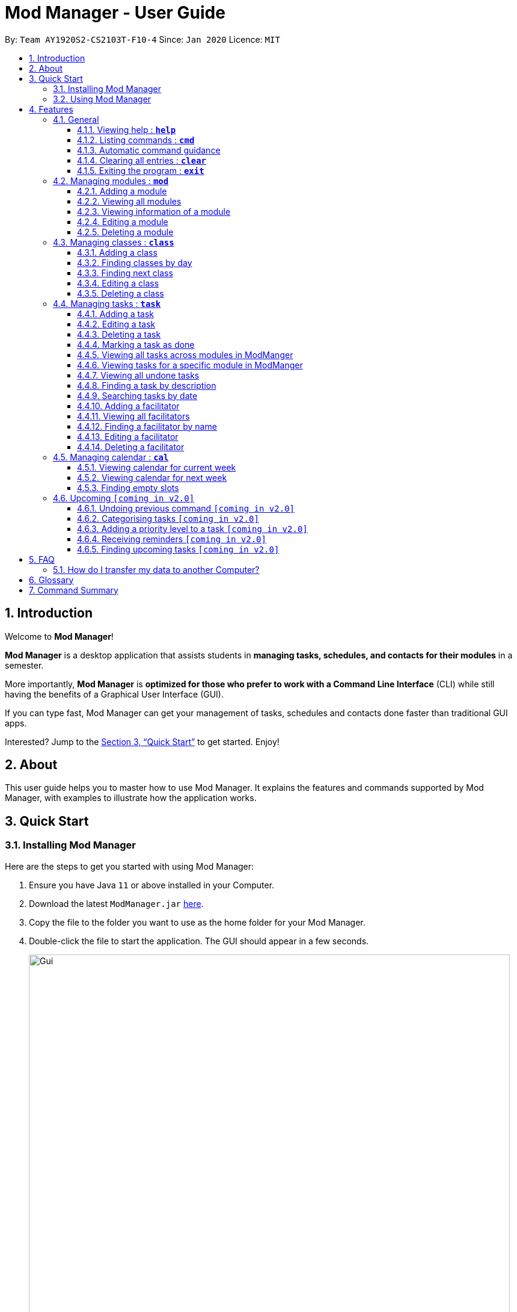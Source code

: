 = Mod Manager - User Guide
:site-section: UserGuide
:toc:
:toclevels: 5
:toc-title:
:toc-placement: preamble
:sectnums:
:imagesDir: images
:stylesDir: stylesheets
:xrefstyle: full
:experimental:
ifdef::env-github[]
:tip-caption: :bulb:
:note-caption: :information_source:
endif::[]
:repoURL: https://github.com/AY1920S2-CS2103T-F10-4/main

By: `Team AY1920S2-CS2103T-F10-4`      Since: `Jan 2020`      Licence: `MIT`

== Introduction

// tag::introduction[]
Welcome to *Mod Manager*!

*Mod Manager* is a desktop application that assists students in *managing tasks, schedules, and contacts for their modules* in a semester.

More importantly, *Mod Manager* is *optimized for those who prefer to work with a Command Line Interface* (CLI) while still having the benefits of a Graphical User Interface (GUI).

If you can type fast, Mod Manager can get your management of tasks, schedules and contacts done faster than traditional GUI apps.

Interested? Jump to the <<Quick Start>> to get started. Enjoy!
// end::introduction[]

== About

// tag::about[]
This user guide helps you to master how to use Mod Manager.
It explains the features and commands supported by Mod Manager, with examples to illustrate how the application works.
// end::about[]

== Quick Start

=== Installing Mod Manager
Here are the steps to get you started with using Mod Manager:

.  Ensure you have Java `11` or above installed in your Computer.
.  Download the latest `ModManager.jar` link:{repoURL}/releases[here].
.  Copy the file to the folder you want to use as the home folder for your Mod Manager.
.  Double-click the file to start the application. The GUI should appear in a few seconds.
+
.GUI for Mod Manager
image::Gui.png[width="800"]
+
.  Type the command in the command box and press kbd:[Enter] to execute it. +
e.g. typing *`help`* and pressing kbd:[Enter] will open the help window.
+
Here are some example commands that you can try:

* `*cmd* all` : lists all available commands in our Mod Manager.
* `*mod* add /code CS3233 /desc Competitive Programming`* : adds the module CS3233 to the module list.
* `*class* add /code CS3233 /type LEC /at FRIDAY 14:00 16:00 /venue i3-Aud` : adds a lecture class to the module CS3233.
* `*task* add /code CS3233 /desc Complete Pset 10 /on 30/04/2020 /at 23:59`: adds a task to the module CS3233.
* `*facil* add /name Steven Halim /email stevenha@comp.nus.edu.sg /code CS3233`: adds a facilitator to the module CS3233. If you are rushing to write an e-mail to your lecturer, you can refer to this conveniently.
* `*cal* view /week this` : views your schedules for the current week. You should see the CS3233 lecture group
that you added above.
* `*exit*` : exits the application.

.  Refer to <<Features>> for details of each command.

=== Using Mod Manager
This section offers an overview of Mod Manager's layout so that you can find what you need easily.

There are two main areas in Mod Manager:

. A __result display box__ and __command box__ at the bottom of the screen.
. A __main viewing area__ that occupies most of the screen.

The *_command box_* is the area for you to enter commands. The result of each command will be shown
in the *_result display box_*, immediately above the command box.

.The result display box and command box
image::commandAndResultBox.png[]

The *_main viewing area_* shows all the contents for one of the four tabs at any point in time.
The four tabs are **Module**, **Facilitators**, **Tasks** and **Calendar**

* **Module** tab contains information about lessons, tasks and facilitators for a particular module.
It also shows the list of modules you currently have.
+

.Module tab
image::Ui.png[]

* **Facilitators** tab contains information about all the facilitators you currently have.
+

.Facilitators tab
image::Facil.png[]

* **Tasks** tab contains information about all the tasks you currently have. Completed tasks
are shown in green, whereas the rest are uncompleted tasks.
+

.Tasks tab
image::Task.png[]

* **Calendar** tab shows tasks and lessons in a week.
+

.Calendar tab
image::Calendar.png[]

[[Features]]
== Features

This section describes the main features of Mod Manager and how to use them.

The features are grouped into six categories:

. <<General, General>> features
. <<Managing modules : `*mod*`, Module>> features
. <<Managing classes : `*class*`, Class>> features
. <<Managing facilitators : `*facil*`, Facilitator>> features
. <<Managing tasks : `*task*`, Task>> features
. <<Managing calendar : `*cal*`, Calendar>> features

Additionally, the <<Upcoming `[coming in v2.0]`, upcoming>> features section offers a
preview of what you can expect in **Mod Manager v2.0**.

====
*Command Format*

This document uses the following notation to describe command formats:

* Words in `UPPER_CASE` are the parameters to be supplied by the user. +
e.g. In the command format `*mod* add /code MOD_CODE`, `MOD_CODE` is a parameter
which can be used as `*mod* add /code CS2103T`.
* Items in square brackets are optional. +
e.g `/code MOD_CODE [/desc DESCRIPTION]` can be used as
`/code CS2103T /desc Software Engineering` or as `/code CS2103T`.
* Items with `...`​ after them can be used multiple times, including zero times. +
e.g. `[MORE_DESCRIPTIONS]...` can be used as `{nbsp}` (i.e. 0 times),
`Software` (once), `Software Engineering` (twice),
`SWE AI Algorithms` etc.
//@Todo: check if below works
* Parameters can be used in any order unless otherwise specified.
e.g. if the command specifies `/code MOD_CODE /desc DESCRIPTION`,
`/desc DESCRIPTION /code MOD_CODE` is also acceptable.
====

=== General
The following commands carry out general operations in Mark.

==== Viewing help : `*help*`

You can open the help window that displays a link to our user guide.

Format: `*help*`


==== Listing commands : `*cmd*`

*Listing all commands*:

Lists all valid command groups.

The command groups available in `ModManager` are the words in bold you have seen throughout this document.
These include: `*facil*, *mod*, *task*, ...`

Format: `*cmd* all`

*Listing commands for a specific feature*:

Lists commands for a specific group.

Format: `*cmd* group COMMAND_WORD`

Example: `*cmd* group task`

==== Automatic command guidance

Provides guidance for mistyped commands by showing a list of possible valid commands. +
The command(s) closest to your mistyped one will be shown: both the syntax format(s) and context-dependent examples.

//tag::clear[]
==== Clearing all entries : `*clear*`

You can clear all entries from Mod Manager. All the lists of modules, classes, facilitators and tasks that you have will be cleared.

Format: `*clear*`
//end::clear[]

//tag::exit[]
==== Exiting the program : `*exit*`

You can exit the program. Upon closing the application, the Mod Manager data will be saved automatically in your hard disk.

Format: `*exit*`
//end::exit[]


=== Managing modules : `*mod*`

// tag::module[]
// tag::mod[]
The commands in this section carry out operations on the module list in Mod Manager.
Executing these commands will bring you to the Module tab.
// end::mod[]

==== Adding a module

You can add a module to Mod Manager.

Format:

* `*mod* add /code MOD_CODE [/desc DESCRIPTION]`

Command properties:
****
* MOD_CODE should be 2-3 letters followed by 4 numbers (and a letter) with no spaces.
* DESCRIPTION should not exceed 64 characters.
****

Examples:

You can add a module to the module list.
To add a module with the module code `CS2103T` and description `Software Engineering`,
you can type the following command:

`*mod* add /code CS2103T /desc Software Engineering`

.Before `*mod* add /code CS2103T /desc Software Engineering`
image::ModAddBefore1.png[]

.After `*mod* add /code CS2103T /desc Software Engineering`
image::ModAddAfter1.png[]

You can also add a module without description.
To add a module with the module code `CS2101`,
you can type the following command:

`*mod* add /code CS2101`

.Before `*mod* add /code CS2101`
image::ModAddBefore2.png[]

.After `*mod* add /code CS2101`
image::ModAddAfter2.png[]

==== Viewing all modules

You can view a list of all modules.

Format:

* `*mod* list`

Example:

You can view all modules in Mod Manager.
To see a list of all modules,
you can type the following command:

`*mod* list`

.After `*mod* list`
image::ModListAfter1.png[]

// tag::mod-view[]
==== Viewing information of a module

You can view all classes, tasks and facilitators for a module.

Format:

* `*mod* view INDEX`
* `*mod* view MOD_CODE`

Command properties:
****
* Views the module at the specified `INDEX` or with the specified `MOD_CODE`. The index refers to the index number shown in the displayed module list. The index *must be a positive integer* 1, 2, 3, ...
****

Examples:

You can view a module using the index in the module list.
To view all classes, tasks and facilitators for the second module in the module list,
you can type the following command:

`*mod* view 2`

.Before `*mod* view 2`
image::ModViewBefore1.png[]

.After `*mod* view 2`
image::ModViewAfter1.png[]

Alternatively, you can view a module using the module code.
To view all classes, tasks and facilitators for the module `CS2103T`,
you can type the following command:

`*mod* view CS2103T`

.Before `*mod* view CS2103T`
image::ModViewBefore2.png[]

.After `*mod* view CS2103T`
image::ModViewAfter2.png[]
// end::mod-view[]

==== Editing a module

You can edit the information of a module.

Format:

* `*mod* edit INDEX [/code NEW_MODE_CODE] [/desc DESCRIPTION]`
* `*mod* edit MOD_CODE [/code NEW_MODE_CODE] [/desc DESCRIPTION]`

Command properties:
****
* Edits the module at the specified `INDEX` or with the specified `MOD_CODE`. The index refers to the index number shown in the displayed module list. The index *must be a positive integer* 1, 2, 3, ...
* At least one of the optional fields must be provided.
* Existing values will be updated to the input values.
* MOD_CODE should be 2-3 letters followed by 4 numbers (and a letter) with no spaces.
* DESCRIPTION should not exceed 64 characters.
* You can remove the description linked to the module by typing `/desc` without specifying any input after it.
****

Examples:

You can edit a module using the index in the module list.
To update the module code of the first module in the module list to `CS2113T`,
you can type the following command:

`*mod* edit 1 /code CS2113T`

.Before `*mod* edit 1 /code CS2113T`
image::ModEditBefore1.png[]

.After `*mod* edit 1 /code CS2113T`
image::ModEditAfter1.png[]

Alternatively, you can edit a module using the module code.
To update the description of the module `CS2101` to `Effective Communication for Computing Professionals`,
you can type the following command:

`*mod* edit CS2101 /desc Effective Communication for Computing Professionals`

.Before `*mod* edit CS2101 /desc Effective Communication for Computing Professionals`
image::ModEditBefore2.png[]

.After `*mod* edit CS2101 /desc Effective Communication for Computing Professionals`
image::ModEditAfter2.png[]

You can also remove the description of a module without specifying any input after the prefix `/desc`.
To remove the description of the third module in the module list,
you can type the following command:

`*mod* edit 3 /desc`

.Before `*mod* edit 3 /desc`
image::ModEditBefore3.png[]

.After `*mod* edit 3 /desc`
image::ModEditAfter3.png[]

==== Deleting a module

You can delete a module from Mod Manager.
All classes, tasks and facilitators for that module will also be deleted.

Format:

* `*mod* delete INDEX`
* `*mod* delete MOD_CODE`

Command properties:
****
* Deletes the module at the specified `INDEX` or with the specified `MOD_CODE`. The index refers to the index number shown in the displayed module list. The index *must be a positive integer* 1, 2, 3, ...
****

Examples:

You can delete a module using the index in the module list.
To delete the second module in the module list,
you can type the following command:

`*mod* delete 2`

.Before `*mod* delete 2`
image::ModDeleteBefore1.png[]

.After `*mod* delete 2`
image::ModDeleteAfter1.png[]

Alternatively, you can delete a module using the module code.
To delete the module with the module code `CS2103T`,
you can type the following command:

`*mod* delete CS2103T`

.Before `*mod* delete CS2103T`
image::ModDeleteBefore2.png[]

.After `*mod* delete CS2103T`
image::ModDeleteAfter2.png[]
// end::module[]

// tag::class[]

=== Managing classes : `*class*`

You can add, find, edit or delete classes within ModManager. +
When managing your classes, you should take note of the following areas in the main viewing area as stated in section 3.1:

image::ClassExplain.png[]

==== Adding a class

You can add a class to a module.

Format: `*class* add /code MOD_CODE /type CLASS_TYPE /at DAY START_TIME END_TIME [/venue VENUE]` +

Command properties:
****
* MOD_CODE must be an existing and valid module code in the list of modules.
* CLASS_TYPE available for use are LEC, TUT, SEC, REC and LAB.
* DAY available for use are MONDAY, TUESDAY, WEDNESDAY, THURSDAY, FRIDAY, SATURDAY and SUNDAY.
* START_TIME and END_TIME should be in 24 hour HH:mm format.
* VENUE is optional
****
Example: +
You have a CS2103T lecture on Friday from 14:00 to 16:00 at i3-Aud. Before adding that class, ModManager looks like what you see in the figure below. +

image::ClassAddBefore.png[]

To add that class, you can type: +
`*class* add /code CS2103T /type LEC /at FRIDAY 14:00 16:00 /venue i3-Aud`. +
You will see a new class added to the module CS2103T as shown in the figure below.

image::ClassAddAfter.png[]

==== Finding classes by day

You can find classes occurring on a particular day.

Format: `*class* find /at DAY`

Command properties:
****
* DAY available for use are MONDAY, TUESDAY, WEDNESDAY, THURSDAY, FRIDAY, SATURDAY and SUNDAY.
****
Example: +
To know what classes you have on Friday, you can type `*class* find /at friday` and you will be able to see the classes in the result display box as shown in the figure below.

image::ClassFindDay.png[]

==== Finding next class

You can find the next class that will start soon.

Format: `*class* find /next`

Example: +
After typing `*class* find /next`, you will be directed to the module's page and you will see the class as shown in the figure below.

image::ClassFindNext.png[]

==== Editing a class

You can edit the information of the class. The class to be edited is selected by its index in the displayed module's class list. You can view the module's class list by using `*mod* view MOD_CODE` as stated in section 3.2.3.

Format: `*class* edit INDEX /code MOD_CODE [/code NEW_MOD_CODE] [/type CLASS_TYPE] [/at DAY START_TIME END_TIME] [/venue VENUE]` +

Command properties:
****
* The index refers to the index number shown in the displayed module list. The index *must be a positive integer* 1, 2, 3, ...
* MOD_CODE must be an existing and valid module code in the list of modules.
* CLASS_TYPE available for use are LEC, TUT, SEC, REC and LAB.
* DAY available for use are MONDAY, TUESDAY, WEDNESDAY, THURSDAY, FRIDAY, SATURDAY and SUNDAY.
* START_TIME and END_TIME should be in 24 hour HH:mm format.
* At least one of the optional fields must be provided.
****
Example: +
Let's say that the venue of the CS2103T lecture you just added changed to Home. You can edit the class by typing `*class* edit 1 /code CS2103T /venue Home`. ModManager will direct you to the module's page and it will reflect the updated venue as seen below.

image::ClassEdit.png[]

==== Deleting a class

You can delete the class from the module. The class to be deleted is selected by its index in the displayed module's class list. You can view the module's class list by using `*mod* view MOD_CODE` as stated in section 3.2.3.

Format: `*class* delete INDEX /code MOD_CODE`

Command properties:
****
* The index *must be a positive integer* 1, 2, 3, ...
****

Example: +
You can delete the CS2103T lecture by typing `*class* delete 1 /code CS2103T`. The class will not appear in the class list as seen below.

image::ClassDelete.png[]

// end::class[]

// start::task[]
=== Managing tasks : `*task*`
The commands in this section carry out operations on the task list in Mod Manager.
Executing these commands will bring you to the Task tab.

==== Adding a task

Adds a task to a module.

Format: `*task* add /code MOD_CODE /desc DESCRIPTION [/on DATE] [/at TIME]`

Example: `*task* add /code CS3230 /desc Programming Assignment 2 /on 20/02/2020 /at 23:59`

Command properties:
****
* MOD_CODE must be an existing and valid module code in the list of modules.
* A module can be linked to any number of tasks (including 0).
* `DATE` and `TIME` are optional fields, however, there can only be a `TIME` field
if a `DATE` field is provided. For example, `/at 23:59` without `/on DATE` is not allowed.
* `DATE` follows `_dd/MM/yyyy_` format. It should be a valid date,
e.g. Day 32 or Month 13 is not allowed.
* `TIME` follows `_HH:mm_` format. It should be a valid time period,
e.g. 24:00 is not allowed.
* Duplicate tasks across modules are allowed. However,
tasks within a same module must have different descriptions. They can occupy the same time period.
****

==== Editing a task

From here on, you will be introduced to Mod Manager's task ID system.
****
* A task can be uniquely identified in the system by two things: its associated module and a 3-digit number.
* A complete task ID will consist of two elements: `MOD_CODE` and `ID_NUMBER`.
* Examples of valid task ID: `CS2103T 848`, `CS4231 132`.
* You can find out a task's ID by looking at the general task list - can be viewed with `*task* list`
(section 4.4.3) , or the task list of a specific module - can be viewed with `*mod* view` (section 4.2.3).
****

You can edit a task's description, its date and time details, or both.

Format: `*task* edit MOD_CODE ID_NUMBER [/desc DESCRIPTION] [/on DATE] [/at TIME]`

Mod Manager will find the task associated with the task ID number provided and update the information correspondingly.

Example: `*task* edit CS2103T 848 /desc UG submission /on 12/04/2020 /at 23:59`

Since you may want to remove the date and time of a task, Mod Manager provides you a way to do so.

Format: `*task* edit MOD_CODE ID_NUMBER [/desc DESCRIPTION] /on non`

Example: `*task* edit CS2103T 848 /on non`

==== Deleting a task

You can delete a task from Mod Manager's system.

Format: `*task* delete MOD_CODE ID_NUMBER`

Example: `*task* delete CS2103T 973`

==== Marking a task as done

Marks a task as done in the module.
Format: `*task* done /code MOD_CODE /id ID_NUMBER` +
Example: `*task* done /code CS2103T /id 979`

==== Viewing all tasks across modules in ModManger

Shows a list of all tasks across all modules in the Mod Manager. +
Format: `*task* list`

==== Viewing tasks for a specific module in ModManger
Shows a list of tasks for a particular module in the Mod Manager. +
Format: `*task* module /code CS2103T`

==== Viewing all undone tasks
Shows a list of all tasks that are not yet done across all modules in the Mod Manager. +
Format: `*task* undone`

==== Finding a task by description

With this command, you can find tasks that contain any of the given keywords in their description.

Format: `*task* find DESCRIPTION [MORE_DESCRIPTIONS]...`

Command properties:
****
* The search works across modules, and no `/code` commands are required. For example, you may want to find all the `assignment` currently due.
* If no descriptions are supplied, no tasks will be found.
* Search for description is case insensitive. e.g `programming` will match `Programming`.
* The order of the descriptions does not matter. e.g. `Programming Assignment` will match `Assignment Programming`.
* Tasks are only searched in the description.
* Words can be partially matched e.g. `A` will match `Assignment`.
* Tasks matching at least one description will be returned (i.e. `OR` search). e.g. `assign home` will return both `Programming Assignment 2` and `Homework 3`.
****

==== Searching tasks by date

Searches all tasks that occur on your specified date, month, or year.

Format: `*task* search [/day DAY] [/month MONTH] [/year YEAR]`

Example: `*task* search /month 4`, `*task* search /day 10 /month 4`

Command properties:
****
* The search works across modules, and no `/code` commands are required.
* Tasks are only searched for its date. Tasks that do not have dates or times
will not be found in this list.
* If no optional fields are provided, the Mod Manager's behaviour is the same as `*task* list`.
* An invalid day, month, or year number can be provided, e.g.
`/day 32`, `/month 13`, `year -1`, however, no matching tasks
will be returned by the search. On the other hand, Invalid inputs such as
`/day monday`, `/month December`, `/year this year` are not allowed,
and you will have to follow the input requirements using valid numbers for
`/day`, `/month`, and `/year` instead.
* Tasks matching all conditions will be returned (i.e. `AND` search). e.g. `/day 10 /month 4` will
match only tasks that are on 10 April in any year.
****

=
// end::task[]
=== Managing facilitators : `*facil*`

// tag::facilitator[]
The commands in this section carry out operations on the facilitator list in Mod Manager.
Executing these commands will bring you to the Facilitators tab.

==== Adding a facilitator

You can add a facilitator to Mod Manager.

Format:

* `*facil* add /name FACILITATOR_NAME [/phone PHONE] [/email EMAIL] [/office OFFICE] /code MOD_CODE [MORE_MOD_CODES]...`
* `*facil* add /name FACILITATOR_NAME [/phone PHONE] [/email EMAIL] [/office OFFICE] /code MOD_CODE [/code MORE_MOD_CODES]...`

Command properties:
****
* At least one of the optional fields (phone, email, office) must be provided.
* A facilitator can be linked to one or more modules. A module with the module code provided must exist in Mod Manager.
* To add multiple module codes, you can include the prefix `/code` once before all module codes (e.g. `/code CS2103T CS3243`) or multiple times once before each module code (e.g. `/code CS2103T /code CS3243`).
****

Examples:

You can add a facilitator to the facilitator list.
To add a facilitator with the name `Akshay Narayan`, phone `98765432` and email `dcsaksh@nus.edu.sg` to the modules `CS2103T` and `CS3243`,
you can type the following command:

`*facil* add /name Akshay Narayan /phone 98765432 /email dcsaksh@nus.edu.sg /code CS2103T CS3243`

.Before `*facil* add /name Akshay Narayan /phone 98765432 /email dcsaksh@nus.edu.sg /code CS2103T CS3243`
image::FacilAddBefore1.png[]

.After `*facil* add /name Akshay Narayan /phone 98765432 /email dcsaksh@nus.edu.sg /code CS2103T CS3243`
image::FacilAddAfter1.png[]

You can also add a facilitator to multiple modules by typing the prefix `/code` multiple times.
To add a facilitator with the name `Aaron Tan`, email `tantc@comp.nus.edu.sg` and office `COM1-0312` to the modules `CS1231` and `CS2100`,
you can type the following command:

`*facil* add /name Aaron Tan /email tantc@comp.nus.edu.sg /office COM1-0312 /code CS1231 /code CS2100`

.Before `*facil* add /name Aaron Tan /email tantc@comp.nus.edu.sg /office COM1-0312 /code CS1231 /code CS2100`
image::FacilAddBefore2.png[]

.After `*facil* add /name Aaron Tan /email tantc@comp.nus.edu.sg /office COM1-0312 /code CS1231 /code CS2100`
image::FacilAddAfter2.png[]

==== Viewing all facilitators

You can view a list of all facilitators sorted in alphabetical order.

Format:

* `*facil* list`

Example:

You can view all facilitators in Mod Manager.
To see a list of all facilitators sorted in alphabetical order,
you can type the following command:

`*facil* list`

.After `*facil* list`
image::FacilListAfter1.png[]

==== Finding a facilitator by name

You can find facilitators by name.

Format:

* `*facil* find FACILITATOR_NAME [MORE_FACILITATOR_NAMES]...`

Command properties:
****
* The search is case insensitive. e.g `hans` will match `Hans`.
* The order of the name does not matter. e.g. `Hans Bo` will match `Bo Hans`.
* Only the name is searched.
* Partial words will be matched e.g. `Han` will match `Hans`.
* Facilitators matching at least one name will be returned (i.e. `OR` search). e.g. `Hans Bo` will return `Hans Gruber`, `Bo Yang`.
****

Examples:

You can search for facilitators by name.
To view all facilitators whose name contains `Akshay`,
you can type the following command:

`*facil* find Akshay`

.Before `*facil* find Akshay`
image::FacilFindBefore1.png[]

.After `*facil* find Akshay`
image::FacilFindAfter1.png[]

You can also search for multiple facilitators or search with partial names.
To view a list of facilitators whose name contains `yan` or `tan`,
you can type the following command:

`*facil* find yan tan`

.Before `*facil* find yan tan`
image::FacilFindBefore2.png[]

.After `*facil* find yan tan`
image::FacilFindAfter2.png[]

==== Editing a facilitator

You can edit the information of a facilitator.

Format:

* `*facil* edit INDEX [/name FACILITATOR_NAME] [/phone PHONE] [/email EMAIL] [/office OFFICE] [/code MOD_CODE...]`
* `*facil* edit FACILITATOR_NAME [/name FACILITATOR_NAME] [/phone PHONE] [/email EMAIL] [/office OFFICE] [/code MOD_CODE...]`

Command properties:
****
* Edits the facilitator at the specified `INDEX`. The index refers to the index number shown in the last displayed facilitator list in the facilitator tab. The index *must be a positive integer* 1, 2, 3, ...
* At least one of the optional fields must be provided.
* Existing values will be updated to the input values.
* When editing module codes, the existing module codes of the facilitator will be removed i.e adding of module code is not cumulative.
* A module with the module code provided must exist in Mod Manager.
* You can remove the phone, email or office linked to the facilitator by typing `/phone`, `/email` or `/office` respectively without specifying any input after it.
****

Examples:

You can edit the information of a facilitator using the index in the last shown facilitator list.
To update the name and email of the first facilitator in the last shown facilitator list in the facilitator tab to `Akshay` and `hisnewemail@nus.edu.sg` respectively,
you can type the following command:

`*facil* edit 1 /name Akshay /email hisnewemail@nus.edu.sg`

.Before `*facil* edit 1 /name Akshay /email hisnewemail@nus.edu.sg`
image::FacilEditBefore1.png[]

.After `*facil* edit 1 /name Akshay /email hisnewemail@nus.edu.sg`
image::FacilEditAfter1.png[]

Alternatively, you can edit the information of a facilitator using the name of the facilitator.
To update the office of the facilitator with the name `Akshay Narayan` to `COM2-0203`,
you can type the following command:

`*facil* edit Akshay Narayan /office COM2-0203`

.Before `*facil* edit Akshay Narayan /office COM2-0203`
image::FacilEditBefore2.png[]

.After `*facil* edit Akshay Narayan /office COM2-0203`
image::FacilEditAfter2.png[]

You can also remove the information of a facilitator without specifying any input after the prefix `/phone`, `/email` or `/office`.
To remove the phone of the second facilitator in the last shown facilitator list in the facilitator tab,
type the following command:

`*facil* edit 2 /phone`

.Before `*facil* edit 2 /phone`
image::FacilEditBefore3.png[]

.After `*facil* edit 2 /phone`
image::FacilEditAfter3.png[]

==== Deleting a facilitator

You can delete a facilitator from Mod Manager.

Format:

* `*facil* delete INDEX`
* `*facil* delete FACILITATOR_NAME`

Command properties:
****
* Deletes the facilitator at the specified `INDEX`. The index refers to the index number shown in the last displayed facilitator list in the facilitator tab. The index *must be a positive integer* 1, 2, 3, ...
****

Examples:

You can delete a facilitator using the index in the last shown facilitator list.
To delete the first facilitator in the last shown facilitator list in the facilitator tab,
you can type the following command:

`*facil* delete 1`

.Before `*facil* delete 1`
image::FacilDeleteBefore1.png[]

.After `*facil* delete 1`
image::FacilDeleteAfter1.png[]

Alternatively, you can delete a facilitator using the name of the facilitator.
To delete the facilitator with the name `Akshay Narayan`,
you can type the following command:

`*facil* delete Akshay Narayan`

.Before `*facil* delete Akshay Narayan`
image::FacilDeleteBefore2.png[]

.After `*facil* delete Akshay Narayan`
image::FacilDeleteAfter2.png[]
// end::facilitator[]

//tag::calendar[]
=== Managing calendar : `*cal*`

The commands in this section carry out operations related to the calendar in Mod Manager.
Executing these commands will bring you to the Calendar tab.

==== Viewing calendar for current week

You can view the calendar for the current week. It displays the tasks and classes you have in the current week.

Format: `*cal* view /week this`

Example: +
After typing `*cal* view /week this`, the calendar for the current week will be displayed to you as shown below.
The red boxes represents the tasks you have not done, the green boxes represents the tasks you have already done and the blue boxes represents the lessons you have in the current week.

.Outcome of `*cal* view /week this`
image::CalView1.png[]

==== Viewing calendar for next week

You can view the calendar for next week. It displays the tasks and classes you have in next week.

Format: `*cal* view /week next`

Example: +
After typing `*cal* view /week next`, the calendar for the next week will be displayed to you as shown below.
The red boxes represents the tasks you have not done, the green boxes represents the tasks you have already done and the blue boxes represents the lessons you have in next week.

.Outcome of `*cal* view /week next`
image::CalView2.png[]

==== Finding empty slots

You can find the empty slots from current day to end of the week of the current day.
The empty slots are time periods where you do not have classes or tasks.

Format: `*cal* find empty`

Example: +
You can get the list of empty slots after typing `*cal* find empty`. The list will be displayed in the result display box as seen below.

.Outcome of `*cal* find empty`
image::CalFind1.png[]

The full message in the result display box in the above figure is:

****
Here's the list of empty slots from today to Sunday: +
THURSDAY: +
00:00-08:00  12:00-16:00  18:00-23:59 +
FRIDAY: +
00:00-10:00  13:00-14:00  16:00-23:59 +
SATURDAY: +
00:00-23:59 +
SUNDAY: +
00:00-23:59
****
//end::calendar[]

=== Upcoming `[coming in v2.0]`

// tag::upcoming[]
These features will be available in the next version of Mod Manager.

==== Undoing previous command `[coming in v2.0]`

You can restore the Mod Manager to the state before the previous undoable command was executed.

==== Categorising tasks `[coming in v2.0]`

You can add tags to a task.

==== Adding a priority level to a task `[coming in v2.0]`

You can add a priority level to a task.

==== Receiving reminders `[coming in v2.0]`

You can receive reminders for deadlines and events the next day.
// end::upcoming[]

==== Finding upcoming tasks `[coming in v2.0]`

You can find upcoming tasks.


== FAQ

=== How do I transfer my data to another Computer?

Install the app in the other computer and overwrite the empty data file it creates with the file that contains
the data of your previous Mod Manager folder.

== Glossary
This glossary aims to provide a definition for the special vocabulary used in this user guide.

[[dashboard]] Dashboard::
The default tab in view when the application starts. The dashboard
contains a help section (command summary), favorite tags, current
reminders, and a view of the folder hierarchy for bookmarks.
<picture>

////
[[annotation]] Annotation::
A note or highlight that is made on an <<offline-copy, offline copy>> of a bookmark.

[[autotag]] Autotag::
A tag that is automatically applied to bookmarks based on certain conditions. These conditions
are specified when the autotag is created. Refer to <<Autotag-Command>> for details about how to use autotags.

[[bookmark]] Bookmark::
A saved shortcut to a website. In Mark, a bookmark can contain other information besides the website URL,
such as reminders, <<offline-copy, offline copies>> and <<annotation, annotations>>.


[[folder-hierarchy]] Folder Hierarchy::
The structure of folders in Mark. This is displayed in the dashboard tab when the application starts.

[[reminder]] Reminder::
The reminder in Mark reminds you to check a specific bookmark.
This is displayed in the dashboard tab when the application starts.

[[offline-copy]] Offline copy::
An copy of a bookmarked website that is used for offline viewing. It is stored as a HTML file on the computer.

[[stray-notes]] General notes::
Annotation notes that are not attached to a paragraph from the corresponding web page are described to be general.
General notes are found at the bottom of the rightmost column on the offline copy, known as the _General notes section_.
////
== Command Summary

.Summary of command formats
[%autowidth]
|=====
|*Category* |*Commands*

.3+|Calendar
|  `*cal* find empty`
|  `*cal* view /week next`
|  `*cal* view /week this`

.4+|Class
|  `*class* add /code MOD_CODE /type CLASS_TYPE /at DAY START_TIME END_TIME [/venue VENUE]`
|  `*class* delete INDEX /code MOD_CODE`
|  `*class* edit INDEX /code MOD_CODE [/code NEW_MOD_CODE] [/type CLASS_TYPE] [/at DAY START_TIME END_TIME] [/venue VENUE]`
|  `*class* find /at DAY` +
   `*class* find /next`

.1+|Clear
|  `*clear*`

.2+|Command
|  `*cmd* all`
|  `*cmd* group COMMAND_WORD`

.1+|Exit
|  `*exit*`

.5+|Facilitator
|  `*facil* add /name FACILITATOR_NAME [/phone PHONE] [/email EMAIL] [/office OFFICE] /code MOD_CODE [MORE_MOD_CODES]...` +
   `*facil* add /name FACILITATOR_NAME [/email EMAIL] [/phone PHONE] [/office OFFICE] /code MOD_CODE [/code MORE_MOD_CODES]...`
|  `*facil* delete FACILITATOR_NAME` +
   `*facil* delete INDEX` +
|  `*facil* edit FACILITATOR_NAME [/name FACILITATOR_NAME] [/email EMAIL] [/phone PHONE] [/office OFFICE] [/code MOD_CODE...]` +
   `*facil* edit INDEX [/name FACILITATOR_NAME] [/email EMAIL] [/phone PHONE] [/office OFFICE] [/code MOD_CODE...]`
|  `*facil* find FACILITATOR_NAME [MORE_FACILITATOR_NAMES]...`
|  `*facil* list`

.1+|Help
|  `*help*`

.5+|Module
|  `*mod* add /code MOD_CODE [/desc DESCRIPTION]`
|  `*mod* delete INDEX` +
   `*mod* delete MOD_CODE`
|  `*mod* edit INDEX [/code NEW_MODE_CODE] [/desc DESCRIPTION]` +
   `*mod* edit MOD_CODE [/code NEW_MODE_CODE] [/desc DESCRIPTION]`
|  `*mod* list`
|  `*mod* view INDEX` +
   `*mod* view MOD_CODE`

.9+|Task
|  `*task* add /code MOD_CODE /desc DESCRIPTION [/on DATE] [/at TIME]`
|  `*task* delete MOD_CODE ID_NUMBER`
|  `*task* done /code MOD_CODE /id ID_NUMBER`
|  `*task* edit MOD_CODE ID_NUMBER [/desc DESCRIPTION] [/on DATE] [/at TIME]` +
   `*task* edit MOD_CODE ID_NUMBER [/desc DESCRIPTION] /on non`
|  `*task* find DESCRIPTION [MORE_DESCRIPTIONS]...` +
|  `*task* list`
|  `*task* module /code MOD_CODE`
|  `*task* search [/day DAY] [/month MONTH] [/year YEAR]`
|  `*task* undone`
|=====

..Summary of common command parameters
////
please fill up
[%autowidth]
|======
|*Parameter* | *Constraints*
|`FILENAME` |`FILENAME` should consist of only alphanumeric characters, hyphens, and/or underscores.
|`FOLDER_NAME` |`FOLDER_NAME` must be alphanumeric
|`URL` |`URL` should have the format: `scheme://authority[/path][?query][\#fragment][/]` and adhere to the following
constraints: +
1. The scheme should be either 'http', 'https', 'ftp', or 'file', followed by '://'. +
2. The authority should only contain alphanumeric characters and any of the characters `(.-_~!$&'*+,;=:@)`. +
3. This can be followed by zero or more path segments. Each path segment begins with a '/' followed by zero or more
alphanumeric or special characters. +
4. Next, a URL may contain a query string, which begins with a '?'. +
5. It may also contain a fragment after the query string (if present), which begins with a '#'. +
6. Finally, a URL can end with an optional slash '/'.
////


